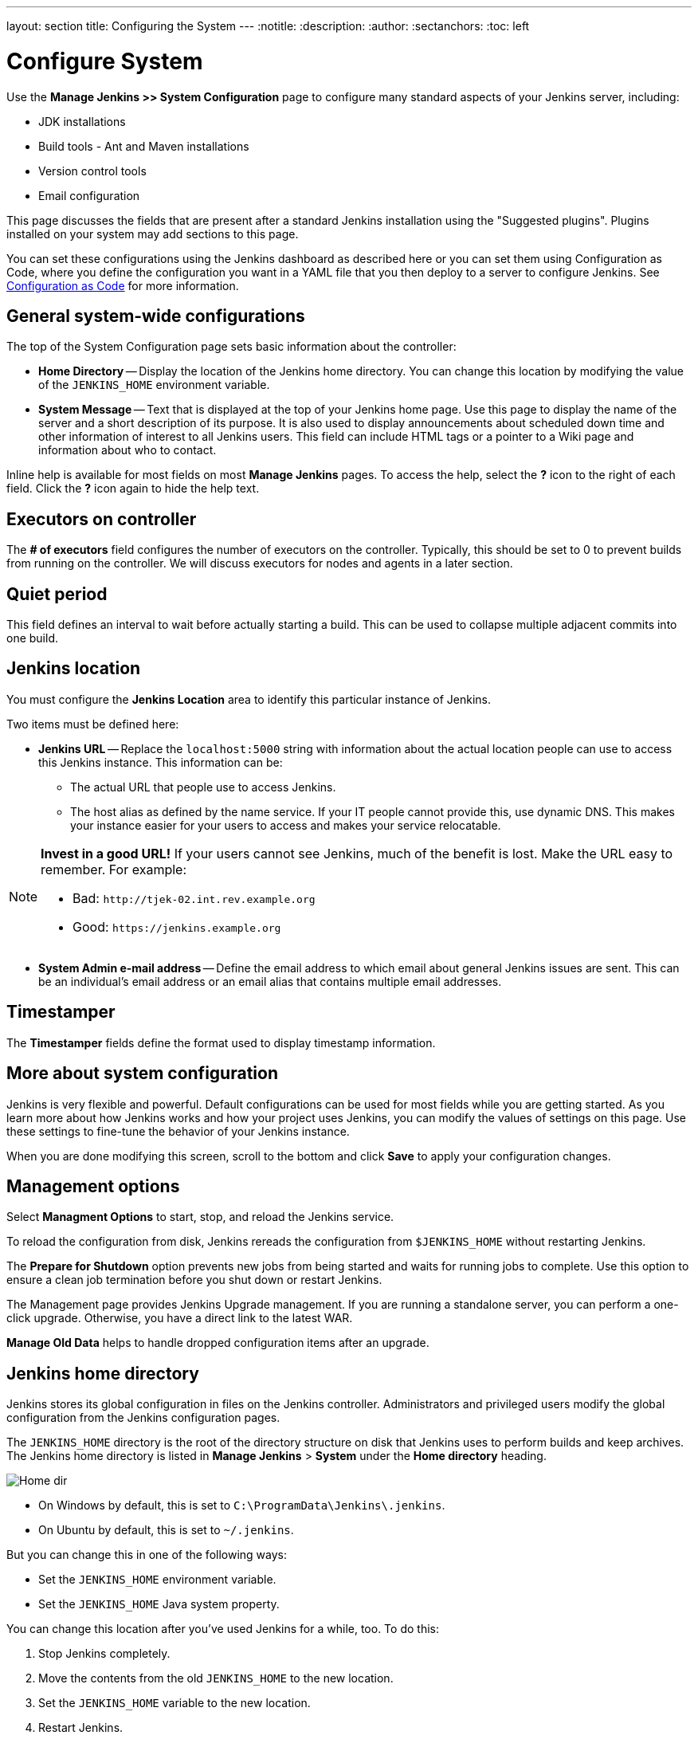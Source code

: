 ---
layout: section
title: Configuring the System
---
ifdef::backend-html5[]
:notitle:
:description:
:author:
:sectanchors:
:toc: left
endif::[]

= Configure System

Use the *Manage Jenkins >> System Configuration* page to configure
many standard aspects of your Jenkins server, including:

** JDK installations
** Build tools - Ant and Maven installations
** Version control tools
** Email configuration

This page discusses the fields that are present after a standard Jenkins installation using the "Suggested plugins".
Plugins installed on your system may add sections to this page.

You can set these configurations using the Jenkins dashboard as described here or you can set them using Configuration as Code, where you define the configuration you want in a YAML file that you then deploy to a server to configure Jenkins.
See link:http://localhost:4242/doc/book/managing/casc/[Configuration as Code]
for more information.

== General system-wide configurations

The top of the System Configuration page
sets basic information about the controller:

* *Home Directory* -- Display the location of the Jenkins home directory.
You can change this location
by modifying the value of the `JENKINS_HOME` environment variable.

* *System Message* -- Text that is displayed
at the top of your Jenkins home page.
Use this page to display the name of the server
and a short description of its purpose.
It is also used to display announcements about scheduled down time
and other information of interest to all Jenkins users.
This field can include HTML tags
or a pointer to a Wiki page and information about who to contact.

Inline help is available for most fields on most *Manage Jenkins* pages.
To access the help, select the *?* icon to the right of each field.
Click the *?* icon again to hide the help text.

== Executors on controller

The *# of executors* field configures the number of executors on the controller.
Typically, this should be set to 0 to prevent builds from running on the controller.
We will discuss executors for nodes and agents in a later section.

== Quiet period

This field defines an interval to wait before actually starting a build.
This can be used to collapse multiple adjacent commits into one build.

////
These fields no longer appear on the *System Configuration* page.
== SCM tools

This field configures tools on the controller itself;
it does not control the tools that are configured in a build agent
for running builds.

Git is supported out-of-the-box.
Plugin support is provided for
Subversion, Mercurial, Perforce, Team Foundation Server, and other SCMs.
In most cases, the plugin for the tool must be installed separately
before you configure the tool on the System Configuration page.

== SCM and authentication

Most SCM tools support or require authentication when talking to servers.
Different SCMs are configured differently,
but most (including Git, SVN, Mercurial, and Team Foundation Server)
use the Credentials plugin.
However, Perforce requires that each project
enters credentials separately.
////

== Jenkins location

You must configure the **Jenkins Location** area
to identify this particular instance of Jenkins.

Two items must be defined here:

* *Jenkins URL* -- Replace the `localhost:5000` string with information
about the actual location people can use to access this Jenkins instance.
This information can be:

** The actual URL that people use to access Jenkins.
** The host alias as defined by the name service.
If your IT people cannot provide this, use dynamic DNS.
This makes your instance easier for your users to access
and makes your service relocatable.

[NOTE]
====
*Invest in a good URL!*
If your users cannot see Jenkins, much of the benefit is lost.
Make the URL easy to  remember.  For example:

* Bad: `\http://tjek-02.int.rev.example.org`
* Good: `\https://jenkins.example.org`
====

* *System Admin e-mail address* -- Define the email address to which email
about general Jenkins issues are sent.
This can be an individual's email address
or an email alias that contains multiple email addresses.

== Timestamper

The **Timestamper** fields define the format used
to display timestamp information.

== More about system configuration

Jenkins is very flexible and powerful.
Default configurations can be used for most fields while you are getting started.
As you learn more about how Jenkins works and how your project uses Jenkins,
you can modify the values of settings on this page.
Use these settings to fine-tune the behavior of your Jenkins instance.

When you are done modifying this screen,
scroll to the bottom and click
*Save* to apply your configuration changes.

== Management options

Select **Managment Options** to start, stop, and reload the Jenkins service.

To reload the configuration from disk,
Jenkins rereads the configuration from `$JENKINS_HOME`
without restarting Jenkins.

The **Prepare for Shutdown** option
prevents new jobs from being started
and waits for running jobs to complete.
Use this option to ensure a clean job termination before you shut down or restart Jenkins.

The Management page provides Jenkins Upgrade management.
If you are running a standalone server,
you can perform a one-click upgrade.
Otherwise, you have a direct link to the latest WAR.

**Manage Old Data** helps to handle dropped configuration items after an upgrade.

////
== What did we learn?
////

== Jenkins home directory

Jenkins stores its global configuration in files on the Jenkins controller.
Administrators and privileged users modify the global configuration from the Jenkins configuration pages.

The `JENKINS_HOME` directory is the root of the directory structure on disk that Jenkins uses to perform builds and keep archives.
The Jenkins home directory is listed in *Manage Jenkins* > *System* under the *Home directory* heading.

image:/images/system-administration/administering-jenkins/home-dir.png[Home dir]

* On Windows by default, this is set to `C:\ProgramData\Jenkins\.jenkins`.
* On Ubuntu by default, this is set to `~/.jenkins`.

But you can change this in one of the following ways:

* Set the `JENKINS_HOME` environment variable.
* Set the `JENKINS_HOME` Java system property.

You can change this location after you've used Jenkins for a while, too.
To do this:

. Stop Jenkins completely.
. Move the contents from the old `JENKINS_HOME` to the new location.
. Set the `JENKINS_HOME` variable to the new location.
. Restart Jenkins.

The directory structure of the `JENKINS_HOME` tree is often structured as follows:
[width="100%",cols="100%",]
|===
a|
....
JENKINS_HOME
 +- builds            (build records)
    +- [BUILD_ID]     (subdirectory for each build)
         +- build.xml      (build result summary)
         +- changelog.xml  (change log)
 +- config.xml         (Jenkins root configuration file)
 +- *.xml              (other site-wide configuration files)
 +- fingerprints       (stores fingerprint records, if any)
 +- identity.key.enc   (RSA key pair that identifies an instance)
 +- jobs               (root directory for all Jenkins jobs)
     +- [JOBNAME]      (sub directory for each job)
         +- config.xml (job configuration file)
     +- [FOLDERNAME]   (sub directory for each folder)
         +- config.xml (folder configuration file)
         +- jobs       (subdirectory for all nested jobs)
 +- plugins            (root directory for all Jenkins plugins)
     +- [PLUGIN]       (sub directory for each plugin)
     +- [PLUGIN].jpi   (.jpi or .hpi file for the plugin)
 +- secret.key         (deprecated key used for some plugins' secure operations)
 +- secret.key.not-so-secret  (used for validating _$JENKINS_HOME_ creation date)
 +- secrets            (root directory for the secret+key for credential decryption)
     +- hudson.util.Secret   (used for encrypting some Jenkins data)
     +- master.key           (used for encrypting the hudson.util.Secret key)
     +- InstanceIdentity.KEY (used to identity this instance)
 +- userContent        (files served under your https://server/userContent/)
 +- workspace          (working directory for the version control system)
....
|===

